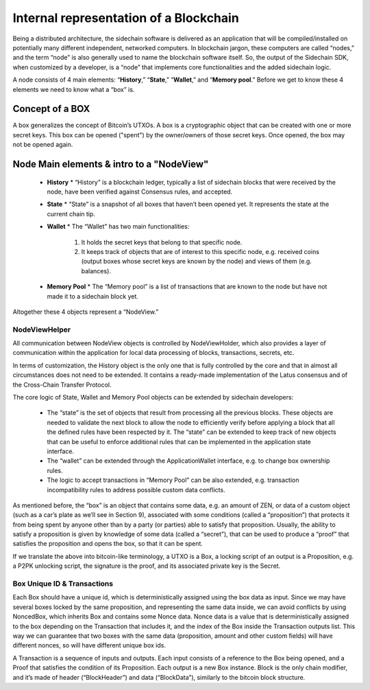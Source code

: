 ***************************************
Internal representation of a Blockchain
***************************************

Being a distributed architecture, the sidechain software is delivered as an application that will be compiled/installed on potentially many different independent, networked computers. In blockchain jargon, these computers are called “nodes,” and the term “node” is also generally used to name the blockchain software itself.
So, the output of the Sidechain SDK, when customized by a developer, is a “node” that implements core functionalities and the added sidechain logic.

A node consists of 4 main elements: “**History**,” “**State**,” “**Wallet**,” and “**Memory pool**.” Before we get to know these 4 elements we need to know what a “box” is.

Concept of a BOX
****************

A box generalizes the concept of Bitcoin’s UTXOs.
A box is a cryptographic object that can be created with one or more secret keys. This box can be opened ("spent") by the owner/owners of those secret keys. Once opened, the box may not be opened again.

Node Main elements & intro to a "NodeView"
******************************************

  * **History**
    * “History” is a blockchain ledger, typically a list of sidechain blocks that were received by the node, have been verified against Consensus rules, and accepted.
    
  * **State**
    * “State” is a snapshot of all boxes that haven’t been opened yet. It represents the state at the current chain tip.
    
  * **Wallet**
    * The “Wallet” has two main functionalities:
      1. It holds the secret keys that belong to that specific node.
      2. It keeps track of objects that are of interest to this specific node, e.g. received coins (output boxes whose secret keys are known by the node) and views of them (e.g. balances).      
  * **Memory Pool**
    * The “Memory pool” is a list of transactions that are known to the node but have not made it to a sidechain block yet.
    
Altogether these 4 objects represent a “NodeView.”

NodeViewHelper
==============

All communication between NodeView objects is controlled by NodeViewHolder, which also provides a layer of communication within the application for local data processing of blocks, transactions, secrets, etc.

In terms of customization, the History object is the only one that is fully controlled by the core and that in almost all circumstances does not need to be extended. It contains a ready-made implementation of the Latus consensus and of the Cross-Chain Transfer Protocol.

The core logic of State, Wallet and Memory Pool objects can be extended by sidechain developers:

 * The “state” is the set of objects that result from processing all the previous blocks. These objects are needed to validate the next block to allow the node to efficiently verify before applying a block that all the defined rules have been respected by it. The “state” can be extended to keep track of new objects that can be useful to enforce additional rules that can be implemented in the application state interface.

 * The “wallet” can be extended through the ApplicationWallet interface, e.g. to change box ownership rules.

 * The logic to accept transactions in “Memory Pool” can be also extended, e.g. transaction incompatibility rules to address possible custom data conflicts.

As mentioned before, the “box” is an object that contains some data, e.g. an amount of ZEN, or data of a custom object (such as a car’s plate as we’ll see in Section 9), associated with some conditions (called a “proposition”) that protects it from being spent by anyone other than by a party (or parties) able to satisfy that proposition. Usually, the ability to satisfy a proposition is given by knowledge of some data (called a “secret”), that can be used to produce a “proof” that satisfies the proposition and opens the box, so that it can be spent. 

If we translate the above into bitcoin-like terminology, a UTXO is a Box, a locking script of an output is a Proposition, e.g. a P2PK unlocking script, the signature is the proof, and its associated private key is the Secret.

Box Unique ID & Transactions
============================

Each Box should have a unique id, which is deterministically assigned using the box data as input. Since we may have several boxes locked by the same proposition, and representing the same data inside, we can avoid conflicts by using NoncedBox, which inherits Box and contains some Nonce data. Nonce data is a value that is deterministically assigned to the box depending on the Transaction that includes it, and the index of the Box inside the Transaction outputs list. This way we can guarantee that two boxes with the same data (proposition, amount and other custom fields) will have different nonces, so will have different unique box ids.

A Transaction is a sequence of inputs and outputs. Each input consists of a reference to the Box being opened, and a Proof that satisfies the condition of its Proposition.
Each output is a new Box instance. Block is the only chain modifier, and it’s made of header (“BlockHeader”) and data (“BlockData”), similarly to the bitcoin block structure. 






   

